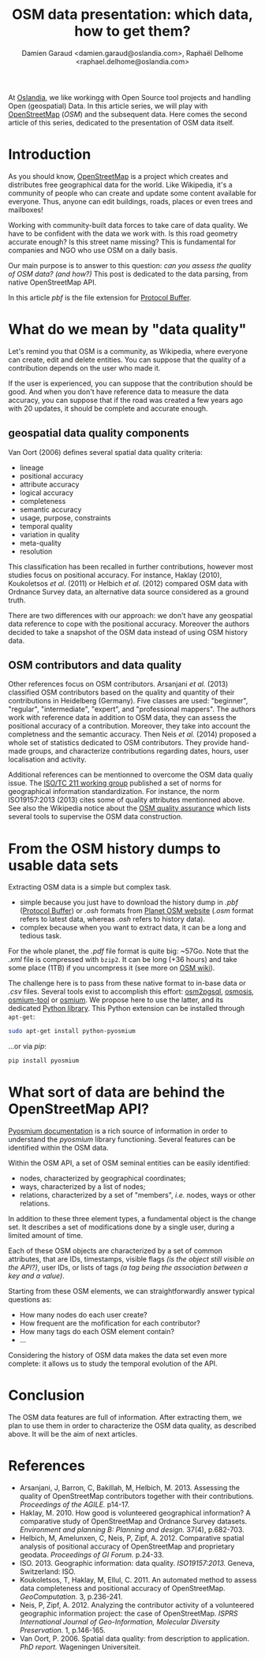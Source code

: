 #+TITLE: OSM data presentation: which data, how to get them?
#+AUTHOR: Damien Garaud <damien.garaud@oslandia.com>, Raphaël Delhome <raphael.delhome@oslandia.com>

# Common introduction for articles of the OSM-data-quality series
At [[http://oslandia.com/][Oslandia]], we like workingg with Open Source tool projects and handling Open
(geospatial) Data. In this article series, we will play with [[https://www.openstreetmap.org/][OpenStreetMap]]
(/OSM/) and the subsequent data. Here comes the second article of this series,
dedicated to the presentation of OSM data itself.

* Introduction

As you should know, [[https://www.openstreetmap.org][OpenStreetMap]] is a project which creates and distributes
free geographical data for the world. Like Wikipedia, it's a community of
people who can create and update some content available for everyone. Thus,
anyone can edit buildings, roads, places or even trees and mailboxes!

Working with community-built data forces to take care of data quality. We have
to be confident with the data we work with. Is this road geometry accurate
enough? Is this street name missing? This is fundamental for companies and NGO
who use OSM on a daily basis.

Our main purpose is to answer to this question: /can you assess the quality of
OSM data? (and how?)/ This post is dedicated to the data parsing, from native
OpenStreetMap API.

In this article /pbf/ is the file extension for [[https://developers.google.com/protocol-buffers/][Protocol Buffer]].

* What do we mean by "data quality"

Let's remind you that OSM is a community, as Wikipedia, where everyone can
create, edit and delete entities. You can suppose that the quality of a
contribution depends on the user who made it.

If the user is experienced, you can suppose that the contribution should be
good. And when you don't have reference data to measure the data accuracy, you
can suppose that if the road was created a few years ago with 20 updates, it
should be complete and accurate enough.

** geospatial data quality components

Van Oort (2006) defines several spatial data quality criteria:

- lineage
- positional accuracy
- attribute accuracy
- logical accuracy
- completeness
- semantic accuracy
- usage, purpose, constraints
- temporal quality
- variation in quality
- meta-quality
- resolution

This classification has been recalled in further contributions,
however most studies focus on positional accuracy. For instance,
Haklay (2010), Koukoletsos /et al./ (2011) or Helbich /et al./ (2012)
compared OSM data with Ordnance Survey data, an alternative data
source considered as a ground truth.

There are two differences with our approach: we don't have any
geospatial data reference to cope with the positional
accuracy. Moreover the authors decided to take a snapshot of the OSM
data instead of using OSM history data.

** OSM contributors and data quality

Other references focus on OSM contributors. Arsanjani /et al./ (2013)
classified OSM contributors based on the quality and quantity of their
contributions in Heidelberg (Germany). Five classes are used:
"beginner", "regular", "intermediate", "expert", and "professional
mappers". The authors work with reference data in addition to OSM
data, they can assess the positional accuracy of a
contribution. Moreover, they take into account the completness and the
semantic accuracy. Then Neis /et al./ (2014) proposed a whole set of
statistics dedicated to OSM contributors. They provide hand-made
groups, and characterize contributions regarding dates, hours, user
localisation and activity.

Additional references can be mentionned to overcome the OSM data
qualiy issue. The [[https://www.iso.org/committee/54904.html][ISO/TC 211 working group]] published a set of norms
for geographical information standardization. For instance, the norm
ISO19157:2013 (2013) cites some of quality attributes mentionned
above. See also the Wikipedia notice about the [[http://wiki.openstreetmap.org/wiki/Quality_assurance][OSM quality assurance]]
which lists several tools to supervise the OSM data construction.

* From the OSM history dumps to usable data sets

Extracting OSM data is a simple but complex task.

+ simple because you just have to download the history dump in /.pbf/ ([[https://developers.google.com/protocol-buffers/][Protocol
  Buffer]]) or /.osh/ formats from [[https://planet.openstreetmap.org/][Planet OSM website]] (/.osm/ format refers to
  latest data, whereas /.osh/ refers to history data).
+ complex because when you want to extract data, it can be a long and tedious
  task.

For the whole planet, the /.pdf/ file format is quite big: ~57Go. Note that the
/.xml/ file is compressed with =bzip2=. It can be long (+36 hours) and take
some place (1TB) if you uncompress it (see more on [[https://wiki.openstreetmap.org/wiki/Planet.osm/full#Data_Format][OSM wiki]]).

The challenge here is to pass from these native format to in-base data
or /.csv/ files. Several tools exist to accomplish this effort:
[[https://github.com/openstreetmap/osm2pgsql][osm2pgsql]], [[https://github.com/openstreetmap/osmosis][osmosis]], [[https://github.com/osmcode/osmium-tool][osmium-tool]] or [[https://github.com/osmcode/libosmium][osmium]]. We propose here to use the
latter, and its dedicated [[http://docs.osmcode.org/pyosmium/v2.11.0/][Python library]]. This Python extension can be
installed through =apt-get=:

#+BEGIN_SRC bash
sudo apt-get install python-pyosmium
#+END_SRC

...or via /pip/:

#+BEGIN_SRC bash
pip install pyosmium
#+END_SRC

* What sort of data are behind the OpenStreetMap API?

[[http://docs.osmcode.org/pyosmium/v2.11.0/][Pyosmium documentation]] is a rich source of information in order to understand
the /pyosmium/ library functioning. Several features can be identified within
the OSM data.

Within the OSM API, a set of OSM seminal entities can be easily identified:

- nodes, characterized by geographical coordinates;
- ways, characterized by a list of nodes;
- relations, characterized by a set of "members", /i.e./ nodes, ways
  or other relations.

In addition to these three element types, a fundamental object is the change
set. It describes a set of modifications done by a single user, during a
limited amount of time.

Each of these OSM objects are characterized by a set of common attributes, that
are IDs, timestamps, visible flags /(is the object still visible on the API?)/,
user IDs, or lists of tags /(a tag being the association between a key and a
value)/.

Starting from these OSM elements, we can straightforwardly answer typical
questions as:

+ How many nodes do each user create?
+ How frequent are the mofification for each contributor?
+ How many tags do each OSM element contain?
+ ...

Considering the history of OSM data makes the data set even more complete: it
allows us to study the temporal evolution of the API.

* Conclusion

The OSM data features are full of information. After extracting them,
we plan to use them in order to characterize the OSM data quality, as
described above. It will be the aim of next articles.

* References

- Arsanjani, J, Barron, C, Bakillah, M, Helbich, M. 2013. Assessing
  the quality of OpenStreetMap contributors together with their
  contributions. /Proceedings of the AGILE./ p14-17.
- Haklay, M. 2010. How good is volunteered geographical information? A
  comparative study of OpenStreetMap and Ordnance Survey
  datasets. /Environment and planning B: Planning and design./ 37(4),
  p.682-703.
- Helbich, M, Amelunxen, C, Neis, P, Zipf, A. 2012. Comparative
  spatial analysis of positional accuracy of OpenStreetMap and
  proprietary geodata. /Proceedings of GI Forum./ p.24-33.
- ISO. 2013. Geographic information: data
  quality. /ISO19157:2013./ Geneva, Switzerland: ISO.
- Koukoletsos, T, Haklay, M, Ellul, C. 2011. An automated method to
  assess data completeness and positional accuracy of
  OpenStreetMap. /GeoComputation./ 3, p.236-241.
- Neis, P, Zipf, A. 2012. Analyzing the contributor activity of a
  volunteered geographic information project: the case of
  OpenStreetMap. /ISPRS International Journal of Geo-Information,
  Molecular Diversity Preservation./ 1, p.146-165.
- Van Oort, P. 2006. Spatial data quality: from description to
  application. /PhD report./ Wageningen Universiteit.
